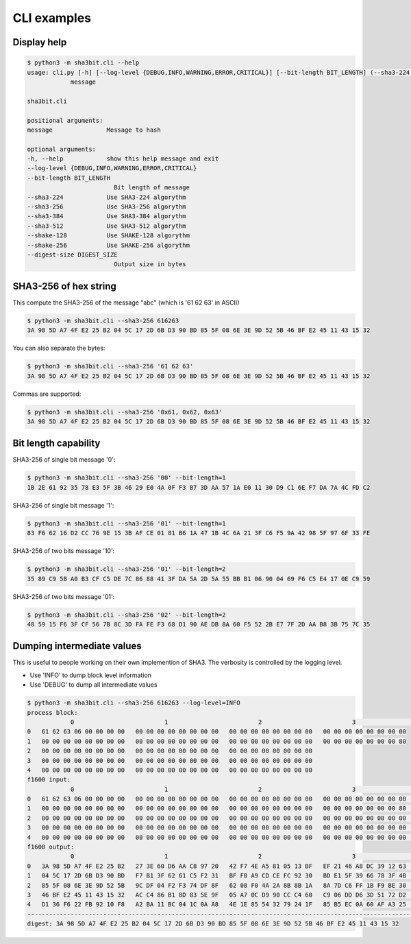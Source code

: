 ****************
CLI examples
****************

Display help
============


..  code-block:: shell
    
    $ python3 -m sha3bit.cli --help
    usage: cli.py [-h] [--log-level {DEBUG,INFO,WARNING,ERROR,CRITICAL}] [--bit-length BIT_LENGTH] (--sha3-224 | --sha3-256 | --sha3-384 | --sha3-512 | --shake-128 | --shake-256) [--digest-size DIGEST_SIZE]
                message

    sha3bit.cli

    positional arguments:
    message               Message to hash

    optional arguments:
    -h, --help            show this help message and exit
    --log-level {DEBUG,INFO,WARNING,ERROR,CRITICAL}
    --bit-length BIT_LENGTH
                            Bit length of message
    --sha3-224            Use SHA3-224 algorythm
    --sha3-256            Use SHA3-256 algorythm
    --sha3-384            Use SHA3-384 algorythm
    --sha3-512            Use SHA3-512 algorythm
    --shake-128           Use SHAKE-128 algorythm
    --shake-256           Use SHAKE-256 algorythm
    --digest-size DIGEST_SIZE
                            Output size in bytes


SHA3-256 of hex string
======================

This compute the SHA3-256 of the message "abc" (which is '61 62 63' in ASCII)

..  code-block:: shell
    
    $ python3 -m sha3bit.cli --sha3-256 616263
    3A 98 5D A7 4F E2 25 B2 04 5C 17 2D 6B D3 90 BD 85 5F 08 6E 3E 9D 52 5B 46 BF E2 45 11 43 15 32


You can also separate the bytes:

..  code-block:: shell
    
    $ python3 -m sha3bit.cli --sha3-256 '61 62 63'
    3A 98 5D A7 4F E2 25 B2 04 5C 17 2D 6B D3 90 BD 85 5F 08 6E 3E 9D 52 5B 46 BF E2 45 11 43 15 32


Commas are supported:

..  code-block:: shell
    
    $ python3 -m sha3bit.cli --sha3-256 '0x61, 0x62, 0x63'
    3A 98 5D A7 4F E2 25 B2 04 5C 17 2D 6B D3 90 BD 85 5F 08 6E 3E 9D 52 5B 46 BF E2 45 11 43 15 32


Bit length capability
=====================

SHA3-256 of single bit message '0':

..  code-block:: shell
    
    $ python3 -m sha3bit.cli --sha3-256 '00' --bit-length=1
    1B 2E 61 92 35 78 E3 5F 3B 46 29 E0 4A 0F F3 B7 3D AA 57 1A E0 11 30 D9 C1 6E F7 DA 7A 4C FD C2


SHA3-256 of single bit message '1':

..  code-block:: shell
    
    $ python3 -m sha3bit.cli --sha3-256 '01' --bit-length=1
    83 F6 62 16 D2 CC 76 9E 15 3B AF CE 01 81 B6 1A 47 1B 4C 6A 21 3F C6 F5 9A 42 98 5F 97 6F 33 FE    


SHA3-256 of two bits message '10':

..  code-block:: shell
    
    $ python3 -m sha3bit.cli --sha3-256 '01' --bit-length=2
    35 89 C9 5B A0 B3 CF C5 DE 7C 86 88 41 3F DA 5A 2D 5A 55 BB B1 06 90 04 69 F6 C5 E4 17 0E C9 59


SHA3-256 of two bits message '01':

..  code-block:: shell
    
    $ python3 -m sha3bit.cli --sha3-256 '02' --bit-length=2
    48 59 15 F6 3F CF 56 7B 8C 3D FA FE F3 68 D1 90 AE DB 8A 60 F5 52 2B E7 7F 2D AA B8 3B 75 7C 35


Dumping intermediate values
============================

This is useful to people working on their own implemention of SHA3.
The verbosity is controlled by the logging level. 

- Use 'INFO' to dump block level information
- Use 'DEBUG' to dump all intermediate values


..  code-block:: shell
    
    $ python3 -m sha3bit.cli --sha3-256 616263 --log-level=INFO
    process block:
                0                         1                         2                         3                         4              
    0   61 62 63 06 00 00 00 00   00 00 00 00 00 00 00 00   00 00 00 00 00 00 00 00   00 00 00 00 00 00 00 00   
    1   00 00 00 00 00 00 00 00   00 00 00 00 00 00 00 00   00 00 00 00 00 00 00 00   00 00 00 00 00 00 00 80   
    2   00 00 00 00 00 00 00 00   00 00 00 00 00 00 00 00   00 00 00 00 00 00 00 00   
    3   00 00 00 00 00 00 00 00   00 00 00 00 00 00 00 00   00 00 00 00 00 00 00 00   
    4   00 00 00 00 00 00 00 00   00 00 00 00 00 00 00 00   00 00 00 00 00 00 00 00   
    f1600 input:
                0                         1                         2                         3                         4              
    0   61 62 63 06 00 00 00 00   00 00 00 00 00 00 00 00   00 00 00 00 00 00 00 00   00 00 00 00 00 00 00 00   00 00 00 00 00 00 00 00   
    1   00 00 00 00 00 00 00 00   00 00 00 00 00 00 00 00   00 00 00 00 00 00 00 00   00 00 00 00 00 00 00 80   00 00 00 00 00 00 00 00   
    2   00 00 00 00 00 00 00 00   00 00 00 00 00 00 00 00   00 00 00 00 00 00 00 00   00 00 00 00 00 00 00 00   00 00 00 00 00 00 00 00   
    3   00 00 00 00 00 00 00 00   00 00 00 00 00 00 00 00   00 00 00 00 00 00 00 00   00 00 00 00 00 00 00 00   00 00 00 00 00 00 00 00   
    4   00 00 00 00 00 00 00 00   00 00 00 00 00 00 00 00   00 00 00 00 00 00 00 00   00 00 00 00 00 00 00 00   00 00 00 00 00 00 00 00   
    f1600 output:
                0                         1                         2                         3                         4              
    0   3A 98 5D A7 4F E2 25 B2   27 3E 60 D6 AA C8 97 20   42 F7 4E A5 81 05 13 BF   EF 21 46 A8 DC 39 12 63   C8 BE 38 B9 5C 3E C5 5F   
    1   04 5C 17 2D 6B D3 90 BD   F7 B1 3F 62 61 C5 F2 31   BF F8 A9 CD CE FC 92 30   BD E1 5F 39 66 78 3F 4B   C1 3C BC AC DC 22 FC 02   
    2   85 5F 08 6E 3E 9D 52 5B   9C DF 04 F2 F3 74 DF 8F   62 08 F0 4A 2A 8B 8B 1A   8A 7D C6 FF 1B F9 BE 30   C3 6C 4B 8C 92 94 80 66   
    3   46 BF E2 45 11 43 15 32   AC C4 86 B1 8D 83 5E 9F   05 A7 0C D9 90 CC C4 60   C9 06 DD D6 3D 51 72 D2   7D 1A 16 AE 29 51 C2 D5   
    4   D1 36 F6 22 FB 92 10 F8   A2 BA 11 BC 04 1C 0A A8   4E 1E 85 54 32 79 24 1F   85 B5 EC 0A 60 AF A3 25   41 10 E9 96 9E 9C D8 B5   
    -----------------------------------------------------------------------------------------------------------------------------------
    digest: 3A 98 5D A7 4F E2 25 B2 04 5C 17 2D 6B D3 90 BD 85 5F 08 6E 3E 9D 52 5B 46 BF E2 45 11 43 15 32